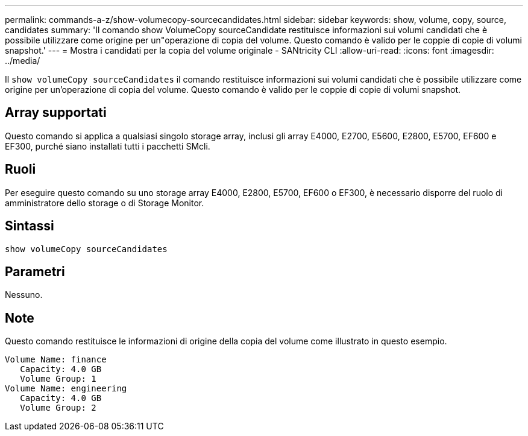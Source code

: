 ---
permalink: commands-a-z/show-volumecopy-sourcecandidates.html 
sidebar: sidebar 
keywords: show, volume, copy, source, candidates 
summary: 'Il comando show VolumeCopy sourceCandidate restituisce informazioni sui volumi candidati che è possibile utilizzare come origine per un"operazione di copia del volume. Questo comando è valido per le coppie di copie di volumi snapshot.' 
---
= Mostra i candidati per la copia del volume originale - SANtricity CLI
:allow-uri-read: 
:icons: font
:imagesdir: ../media/


[role="lead"]
Il `show volumeCopy sourceCandidates` il comando restituisce informazioni sui volumi candidati che è possibile utilizzare come origine per un'operazione di copia del volume. Questo comando è valido per le coppie di copie di volumi snapshot.



== Array supportati

Questo comando si applica a qualsiasi singolo storage array, inclusi gli array E4000, E2700, E5600, E2800, E5700, EF600 e EF300, purché siano installati tutti i pacchetti SMcli.



== Ruoli

Per eseguire questo comando su uno storage array E4000, E2800, E5700, EF600 o EF300, è necessario disporre del ruolo di amministratore dello storage o di Storage Monitor.



== Sintassi

[source, cli]
----
show volumeCopy sourceCandidates
----


== Parametri

Nessuno.



== Note

Questo comando restituisce le informazioni di origine della copia del volume come illustrato in questo esempio.

[listing]
----
Volume Name: finance
   Capacity: 4.0 GB
   Volume Group: 1
Volume Name: engineering
   Capacity: 4.0 GB
   Volume Group: 2
----